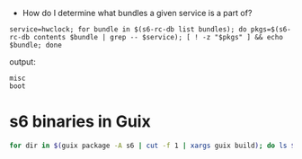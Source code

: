 - How do I determine what bundles a given service is a part of?
    
#+begin_src shell
  service=hwclock; for bundle in $(s6-rc-db list bundles); do pkgs=$(s6-rc-db contents $bundle | grep -- $service); [ ! -z "$pkgs" ] && echo $bundle; done
#+end_src

output:
#+begin_example
  misc
  boot
#+end_example

* s6 binaries in Guix
  #+begin_src bash
    for dir in $(guix package -A s6 | cut -f 1 | xargs guix build); do ls $dir/bin; done
  #+end_src
